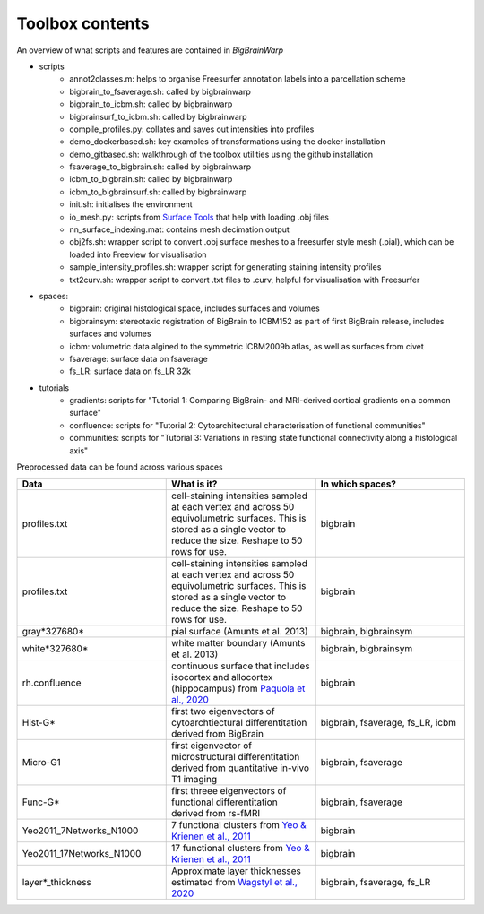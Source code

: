 Toolbox contents
==================

An overview of what scripts and features are contained in *BigBrainWarp*

* scripts
	* annot2classes.m: helps to organise Freesurfer annotation labels into a parcellation scheme
	* bigbrain_to_fsaverage.sh: called by bigbrainwarp
	* bigbrain_to_icbm.sh: called by bigbrainwarp
	* bigbrainsurf_to_icbm.sh: called by bigbrainwarp
	* compile_profiles.py: collates and saves out intensities into profiles
	* demo_dockerbased.sh: key examples of transformations using the docker installation
	* demo_gitbased.sh: walkthrough of the toolbox utilities using the github installation
	* fsaverage_to_bigbrain.sh: called by bigbrainwarp
	* icbm_to_bigbrain.sh: called by bigbrainwarp
	* icbm_to_bigbrainsurf.sh: called by bigbrainwarp
	* init.sh: initialises the environment
	* io_mesh.py: scripts from `Surface Tools <https://github.com/kwagstyl/surface_tools>`_ that help with loading .obj files
	* nn_surface_indexing.mat: contains mesh decimation output
	* obj2fs.sh: wrapper script to convert .obj surface meshes to a freesurfer style mesh (.pial), which can be loaded into Freeview for visualisation 	
	* sample_intensity_profiles.sh: wrapper script for generating staining intensity profiles
	* txt2curv.sh: wrapper script to convert .txt files to .curv, helpful for visualisation with Freesurfer

* spaces:
	* bigbrain: original histological space, includes surfaces and volumes
	* bigbrainsym: stereotaxic registration of BigBrain to ICBM152 as part of first BigBrain release, includes surfaces and volumes
	* icbm: volumetric data algined to the symmetric ICBM2009b atlas, as well as surfaces from civet
	* fsaverage: surface data on fsaverage
	* fs_LR: surface data on fs_LR 32k

* tutorials
	* gradients: scripts for "Tutorial 1: Comparing BigBrain- and MRI-derived cortical gradients on a common surface"
	* confluence: scripts for "Tutorial 2: Cytoarchitectural characterisation of functional communities"
	* communities: scripts for "Tutorial 3: Variations in resting state functional connectivity along a histological axis"


Preprocessed data can be found across various spaces

.. list-table::
   :widths: 50 50 50
   :header-rows: 1

   * - Data
     - What is it?
     - In which spaces?
   * - profiles.txt
     - cell-staining intensities sampled at each vertex and across 50 equivolumetric surfaces. This is stored as a single vector to reduce the size. Reshape to 50 rows for use. 
     - bigbrain
   * - profiles.txt
     - cell-staining intensities sampled at each vertex and across 50 equivolumetric surfaces. This is stored as a single vector to reduce the size. Reshape to 50 rows for use. 
     - bigbrain
   * - gray*327680*
     - pial surface (Amunts et al. 2013)
     - bigbrain, bigbrainsym
   * - white*327680*
     - white matter boundary (Amunts et al. 2013)
     - bigbrain, bigbrainsym
   * - rh.confluence
     - continuous surface that includes isocortex and allocortex (hippocampus) from `Paquola et al., 2020 <https://elifesciences.org/articles/60673>`_
     - bigbrain
   * - Hist-G*
     - first two eigenvectors of cytoarchtiectural differentitation derived from BigBrain 
     - bigbrain, fsaverage, fs_LR, icbm
   * - Micro-G1
     - first eigenvector of microstructural differentitation derived from quantitative in-vivo T1 imaging
     - bigbrain, fsaverage
   * - Func-G*
     - first threee eigenvectors of functional differentitation derived from rs-fMRI
     - bigbrain, fsaverage
   * - Yeo2011_7Networks_N1000
     - 7 functional clusters from `Yeo & Krienen et al., 2011 <https://doi.org/10.1152/jn.00338.2011>`_
     - bigbrain
   * - Yeo2011_17Networks_N1000
     - 17 functional clusters from `Yeo & Krienen et al., 2011 <https://doi.org/10.1152/jn.00338.2011>`_
     - bigbrain
   * - layer*_thickness
     - Approximate layer thicknesses estimated from `Wagstyl et al., 2020 <https://doi.org/10.1371/journal.pbio.3000678>`_
     - bigbrain, fsaverage, fs_LR